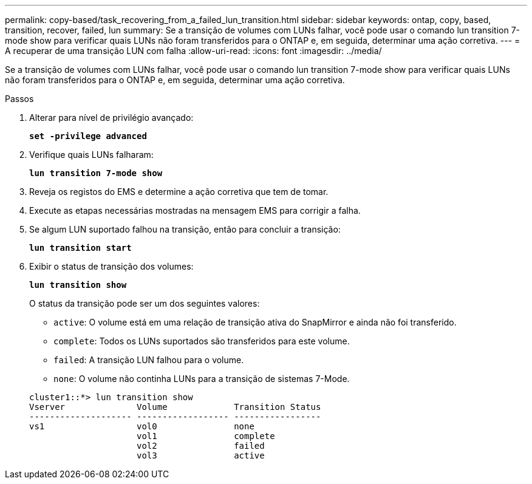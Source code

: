 ---
permalink: copy-based/task_recovering_from_a_failed_lun_transition.html 
sidebar: sidebar 
keywords: ontap, copy, based, transition, recover, failed, lun 
summary: Se a transição de volumes com LUNs falhar, você pode usar o comando lun transition 7-mode show para verificar quais LUNs não foram transferidos para o ONTAP e, em seguida, determinar uma ação corretiva. 
---
= A recuperar de uma transição LUN com falha
:allow-uri-read: 
:icons: font
:imagesdir: ../media/


[role="lead"]
Se a transição de volumes com LUNs falhar, você pode usar o comando lun transition 7-mode show para verificar quais LUNs não foram transferidos para o ONTAP e, em seguida, determinar uma ação corretiva.

.Passos
. Alterar para nível de privilégio avançado:
+
`*set -privilege advanced*`

. Verifique quais LUNs falharam:
+
`*lun transition 7-mode show*`

. Reveja os registos do EMS e determine a ação corretiva que tem de tomar.
. Execute as etapas necessárias mostradas na mensagem EMS para corrigir a falha.
. Se algum LUN suportado falhou na transição, então para concluir a transição:
+
`*lun transition start*`

. Exibir o status de transição dos volumes:
+
`*lun transition show*`

+
O status da transição pode ser um dos seguintes valores:

+
** `active`: O volume está em uma relação de transição ativa do SnapMirror e ainda não foi transferido.
** `complete`: Todos os LUNs suportados são transferidos para este volume.
** `failed`: A transição LUN falhou para o volume.
** `none`: O volume não continha LUNs para a transição de sistemas 7-Mode.


+
[listing]
----
cluster1::*> lun transition show
Vserver              Volume             Transition Status
-------------------- ------------------ -----------------
vs1                  vol0               none
                     vol1               complete
                     vol2               failed
                     vol3               active
----

